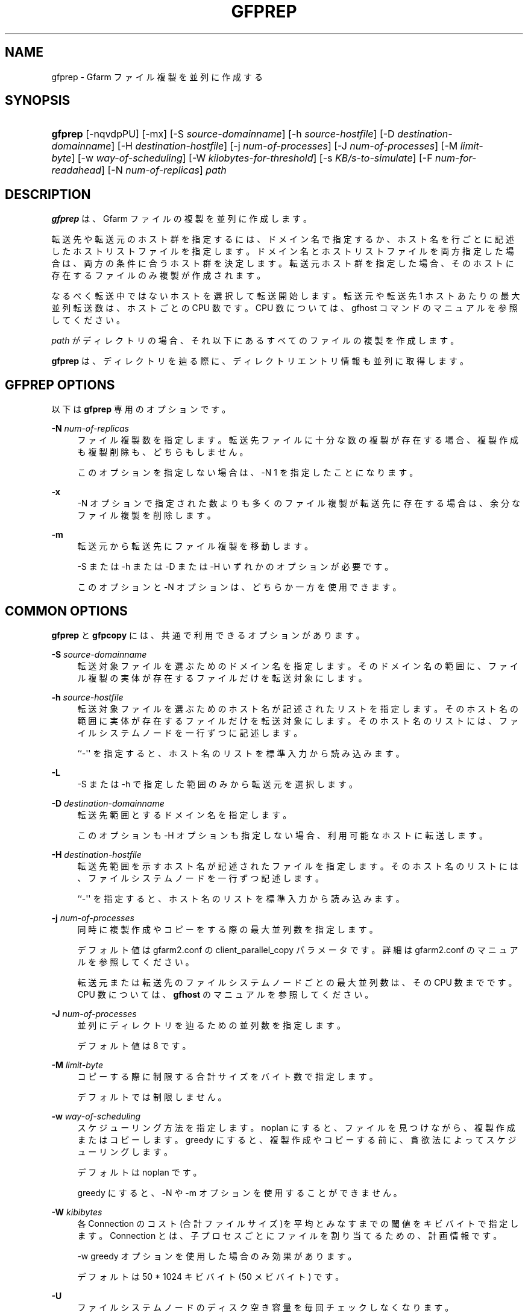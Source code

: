 '\" t
.\"     Title: gfprep
.\"    Author: [FIXME: author] [see http://docbook.sf.net/el/author]
.\" Generator: DocBook XSL Stylesheets v1.76.1 <http://docbook.sf.net/>
.\"      Date: 9 Dec 2013
.\"    Manual: Gfarm
.\"    Source: Gfarm
.\"  Language: English
.\"
.TH "GFPREP" "1" "9 Dec 2013" "Gfarm" "Gfarm"
.\" -----------------------------------------------------------------
.\" * Define some portability stuff
.\" -----------------------------------------------------------------
.\" ~~~~~~~~~~~~~~~~~~~~~~~~~~~~~~~~~~~~~~~~~~~~~~~~~~~~~~~~~~~~~~~~~
.\" http://bugs.debian.org/507673
.\" http://lists.gnu.org/archive/html/groff/2009-02/msg00013.html
.\" ~~~~~~~~~~~~~~~~~~~~~~~~~~~~~~~~~~~~~~~~~~~~~~~~~~~~~~~~~~~~~~~~~
.ie \n(.g .ds Aq \(aq
.el       .ds Aq '
.\" -----------------------------------------------------------------
.\" * set default formatting
.\" -----------------------------------------------------------------
.\" disable hyphenation
.nh
.\" disable justification (adjust text to left margin only)
.ad l
.\" -----------------------------------------------------------------
.\" * MAIN CONTENT STARTS HERE *
.\" -----------------------------------------------------------------
.SH "NAME"
gfprep \- Gfarm ファイル複製を並列に作成する
.SH "SYNOPSIS"
.HP \w'\fBgfprep\fR\ 'u
\fBgfprep\fR [\-nqvdpPU] [\-mx] [\-S\ \fIsource\-domainname\fR] [\-h\ \fIsource\-hostfile\fR] [\-D\ \fIdestination\-domainname\fR] [\-H\ \fIdestination\-hostfile\fR] [\-j\ \fInum\-of\-processes\fR] [\-J\ \fInum\-of\-processes\fR] [\-M\ \fIlimit\-byte\fR] [\-w\ \fIway\-of\-scheduling\fR] [\-W\ \fIkilobytes\-for\-threshold\fR] [\-s\ \fIKB/s\-to\-simulate\fR] [\-F\ \fInum\-for\-readahead\fR] [\-N\ \fInum\-of\-replicas\fR] \fIpath\fR
.SH "DESCRIPTION"
.PP

\fBgfprep\fR
は、 Gfarm ファイルの複製を並列に作成します。
.PP
転送先や転送元のホスト群を指定するには、 ドメイン名で指定するか、ホスト名を行ごとに記述したホストリストファイルを指定します。 ドメイン名とホストリストファイルを両方指定した場合は、 両方の条件に合うホスト群を決定します。 転送元ホスト群を指定した場合、そのホストに存在するファイルのみ複製が作成されます。
.PP
なるべく転送中ではないホストを選択して転送開始します。 転送元や転送先 1 ホストあたりの最大並列転送数は、ホストごとの CPU 数です。 CPU 数については、gfhost コマンドのマニュアルを参照してください。
.PP

\fIpath\fR
がディレクトリの場合、 それ以下にあるすべてのファイルの複製を作成します。
.PP

\fBgfprep\fR
は、ディレクトリを辿る際に、 ディレクトリエントリ情報も並列に取得します。
.SH "GFPREP OPTIONS"
.PP
以下は
\fBgfprep\fR
専用のオプションです。
.PP
\fB\-N\fR \fInum\-of\-replicas\fR
.RS 4
ファイル複製数を指定します。 転送先ファイルに十分な数の複製が存在する場合、 複製作成も複製削除も、どちらもしません。
.sp
このオプションを指定しない場合は、\-N 1 を指定したことになります。
.RE
.PP
\fB\-x\fR
.RS 4
\-N オプションで指定された数よりも多くのファイル複製が転送先に存在する場合は、 余分なファイル複製を削除します。
.RE
.PP
\fB\-m\fR
.RS 4
転送元から転送先にファイル複製を移動します。
.sp
\-S または \-h または \-D または \-H いずれかのオプションが必要です。
.sp
このオプションと \-N オプションは、どちらか一方を使用できます。
.RE
.SH "COMMON OPTIONS"
.PP

\fBgfprep\fR
と
\fBgfpcopy\fR
には、 共通で利用できるオプションがあります。
.PP
\fB\-S\fR \fIsource\-domainname\fR
.RS 4
転送対象ファイルを選ぶためのドメイン名を指定します。 そのドメイン名の範囲に、 ファイル複製の実体が存在するファイルだけを転送対象にします。
.RE
.PP
\fB\-h\fR \fIsource\-hostfile\fR
.RS 4
転送対象ファイルを選ぶためのホスト名が記述されたリストを指定します。 そのホスト名の範囲に実体が存在するファイルだけを転送対象にします。 そのホスト名のリストには、ファイルシステムノードを一行ずつに記述します。
.sp
``\-\*(Aq\*(Aq を指定すると、ホスト名のリストを標準入力から読み込みます。
.RE
.PP
\fB\-L\fR
.RS 4
\-S または \-h で指定した範囲のみから転送元を選択します。
.RE
.PP
\fB\-D\fR \fIdestination\-domainname\fR
.RS 4
転送先範囲とするドメイン名を指定します。
.sp
このオプションも \-H オプションも指定しない場合、利用可能なホストに転送します。
.RE
.PP
\fB\-H\fR \fIdestination\-hostfile\fR
.RS 4
転送先範囲を示すホスト名が記述されたファイルを指定します。 そのホスト名のリストには、ファイルシステムノードを一行ずつ記述します。
.sp
``\-\*(Aq\*(Aq を指定すると、ホスト名のリストを標準入力から読み込みます。
.RE
.PP
\fB\-j\fR \fInum\-of\-processes\fR
.RS 4
同時に複製作成やコピーをする際の最大並列数を指定します。
.sp
デフォルト値は gfarm2\&.conf の client_parallel_copy パラメータです。 詳細は gfarm2\&.conf のマニュアルを参照してください。
.sp
転送元または転送先のファイルシステムノードごとの最大並列数は、 その CPU 数までです。 CPU 数については、\fBgfhost\fR
のマニュアルを参照してください。
.RE
.PP
\fB\-J\fR \fInum\-of\-processes\fR
.RS 4
並列にディレクトリを辿るための並列数を指定します。
.sp
デフォルト値は 8 です。
.RE
.PP
\fB\-M\fR \fIlimit\-byte\fR
.RS 4
コピーする際に制限する合計サイズをバイト数で指定します。
.sp
デフォルトでは制限しません。
.RE
.PP
\fB\-w\fR \fIway\-of\-scheduling\fR
.RS 4
スケジューリング方法を指定します。 noplan にすると、ファイルを見つけながら、複製作成またはコピーします。 greedy にすると、複製作成やコピーする前に、貪欲法によってスケジューリングします。
.sp
デフォルトは noplan です。
.sp
greedy にすると、\-N や \-m オプションを使用することができません。
.RE
.PP
\fB\-W\fR \fIkibibytes\fR
.RS 4
各 Connection のコスト(合計ファイルサイズ)を 平均とみなすまでの閾値をキビバイトで指定します。 Connection とは、子プロセスごとにファイルを割り当てるための、計画情報です。
.sp
\-w greedy オプションを使用した場合のみ効果があります。
.sp
デフォルトは 50 * 1024 キビバイト (50 メビバイト) です。
.RE
.PP
\fB\-U\fR
.RS 4
ファイルシステムノードのディスク空き容量を毎回チェックしなくなります。
.RE
.PP
\fB\-F\fR \fInum\-of\-dirents\fR
.RS 4
ディレクトリエントリの情報を先読みする数を指定します。
.sp
デフォルトは 1000 です。
.RE
.PP
\fB\-s\fR \fIkilobytes\-per\-sec\&.\fR
.RS 4
シミュレーションする際の転送速度を KB/s で指定します。 実際にはコピーせず、ファイル情報を取得するのみになります。
.RE
.PP
\fB\-n\fR
.RS 4
何もしません。 ディレクトリを辿るだけです。
.RE
.PP
\fB\-p\fR
.RS 4
性能の総合結果を報告します。
.RE
.PP
\fB\-P\fR
.RS 4
性能に関してファイルごとの結果と総合結果を報告します。
.RE
.PP
\fB\-q\fR
.RS 4
警告を表示しません。
.RE
.PP
\fB\-v\fR
.RS 4
冗長な情報を出力します。
.RE
.PP
\fB\-d\fR
.RS 4
デバッグ情報を出力します。
.RE
.PP
\fB\-?\fR
.RS 4
コマンドオプションを出力します。
.RE
.SH "EXAMPLES"
.PP
ディレクトリ以下すべてのファイルを複製作成します。
.sp
.if n \{\
.RS 4
.\}
.nf
$ gfprep \-N 3 gfarm:///dir
.fi
.if n \{\
.RE
.\}
.sp
.if n \{\
.RS 4
.\}
.nf
$ cd /mnt/gfarm2fs
$ gfprep \-N 3 dir
.fi
.if n \{\
.RE
.\}
.PP
足りなければ複製を増やし、余分な複製があれば削除します。
.sp
.if n \{\
.RS 4
.\}
.nf
$ gfprep \-N 3 \-x gfarm:///dir/file
.fi
.if n \{\
.RE
.\}
.PP
gfsd1\&.example\&.com にある複製を別のノードに移動します。
.sp
.if n \{\
.RS 4
.\}
.nf
$ gfprep \-m \-S gfsd1\&.example\&.com gfarm:///
.fi
.if n \{\
.RE
.\}
.SH "NOTES"
.PP
\-L または \-m オプションを使用しない場合は、指定した転送元範囲の中から ファイルシステムノードが選ばれるとは限りません。
.PP

\fBgfprep\fR
コマンドは、
\fBgfmd\fR
と同じホストで実行するほうがよいです。
\fBgfmd\fR
と
\fBgfprep\fR
が距離的に離れている場合には、
\fBgfprep\fR
の動作が遅くなります。 そのような場合には、\-j または \-J オプションに大きな値を指定すると、 性能が改善するかもしれません。
.SH "SEE ALSO"
.PP

\fBgfrep\fR(1),
\fBgfpcopy\fR(1),
\fBgfhost\fR(1),
\fBgfarm2.conf\fR(5)
